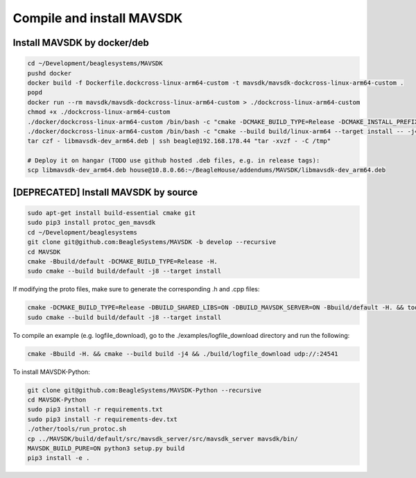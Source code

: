 Compile and install MAVSDK
==========================

Install MAVSDK by docker/deb
----------------------------

.. code-block:: sh

   cd ~/Development/beaglesystems/MAVSDK
   pushd docker
   docker build -f Dockerfile.dockcross-linux-arm64-custom -t mavsdk/mavsdk-dockcross-linux-arm64-custom .
   popd
   docker run --rm mavsdk/mavsdk-dockcross-linux-arm64-custom > ./dockcross-linux-arm64-custom
   chmod +x ./dockcross-linux-arm64-custom
   ./docker/dockcross-linux-arm64-custom /bin/bash -c "cmake -DCMAKE_BUILD_TYPE=Release -DCMAKE_INSTALL_PREFIX=build/linux-arm64/install -DBUILD_MAVSDK_SERVER=ON -DBUILD_SHARED_LIBS=ON -DWERROR=OFF -Bbuild/linux-arm64 -H."
   ./docker/dockcross-linux-arm64-custom /bin/bash -c "cmake --build build/linux-arm64 --target install -- -j4" && rm *.deb && ./docker/dockcross-linux-arm64-custom tools/create_packages.sh ./build/linux-arm64/install . arm64 libmavsdk-dev && mv libmavsdk-dev_*_arm64.deb libmavsdk-dev_arm64.deb
   tar czf - libmavsdk-dev_arm64.deb | ssh beagle@192.168.178.44 "tar -xvzf - -C /tmp"

   # Deploy it on hangar (TODO use github hosted .deb files, e.g. in release tags):
   scp libmavsdk-dev_arm64.deb house@10.8.0.66:~/BeagleHouse/addendums/MAVSDK/libmavsdk-dev_arm64.deb

[DEPRECATED] Install MAVSDK by source
-------------------------------------

.. code-block:: sh

   sudo apt-get install build-essential cmake git
   sudo pip3 install protoc_gen_mavsdk
   cd ~/Development/beaglesystems
   git clone git@github.com:BeagleSystems/MAVSDK -b develop --recursive
   cd MAVSDK
   cmake -Bbuild/default -DCMAKE_BUILD_TYPE=Release -H.
   sudo cmake --build build/default -j8 --target install

If modifying the proto files, make sure to generate the corresponding .h and .cpp files:

.. code-block:: sh

   cmake -DCMAKE_BUILD_TYPE=Release -DBUILD_SHARED_LIBS=ON -DBUILD_MAVSDK_SERVER=ON -Bbuild/default -H. && tools/generate_from_protos.sh && tools/fix_style.sh .
   sudo cmake --build build/default -j8 --target install


To compile an example (e.g. logfile_download), go to the ./examples/logfile_download directory and run the following:

.. code-block:: sh

   cmake -Bbuild -H. && cmake --build build -j4 && ./build/logfile_download udp://:24541

To install MAVSDK-Python:

.. code-block:: sh

   git clone git@github.com:BeagleSystems/MAVSDK-Python --recursive
   cd MAVSDK-Python
   sudo pip3 install -r requirements.txt
   sudo pip3 install -r requirements-dev.txt
   ./other/tools/run_protoc.sh
   cp ../MAVSDK/build/default/src/mavsdk_server/src/mavsdk_server mavsdk/bin/
   MAVSDK_BUILD_PURE=ON python3 setup.py build
   pip3 install -e .

